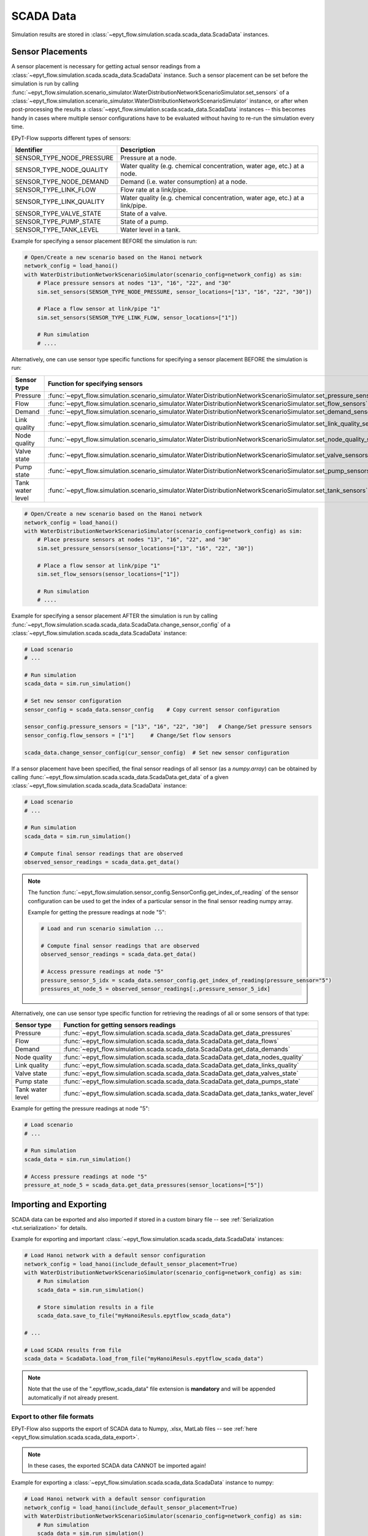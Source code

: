 .. _tut.scada:

**********
SCADA Data
**********

Simulation results are stored in :class:`~epyt_flow.simulation.scada.scada_data.ScadaData` instances.

Sensor Placements
+++++++++++++++++

A sensor placement is necessary for getting actual sensor readings from a 
:class:`~epyt_flow.simulation.scada.scada_data.ScadaData` instance.
Such a sensor placement can be set before the simulation is run by calling 
:func:`~epyt_flow.simulation.scenario_simulator.WaterDistributionNetworkScenarioSimulator.set_sensors`
of a :class:`~epyt_flow.simulation.scenario_simulator.WaterDistributionNetworkScenarioSimulator` instance, 
or after when post-processing the results a :class:`~epyt_flow.simulation.scada.scada_data.ScadaData` instances -- 
this becomes handy in cases where multiple sensor configurations have to be evaluated without 
having to re-run the simulation every time.

EPyT-Flow supports different types of sensors:

+---------------------------+--------------------------------------------------------------------------------+
| Identifier                | Description                                                                    |
+===========================+================================================================================+
| SENSOR_TYPE_NODE_PRESSURE | Pressure at a node.                                                            |
+---------------------------+--------------------------------------------------------------------------------+
| SENSOR_TYPE_NODE_QUALITY  | Water quality (e.g. chemical concentration, water age, etc.) at a node.        |
+---------------------------+--------------------------------------------------------------------------------+
| SENSOR_TYPE_NODE_DEMAND   | Demand (i.e. water consumption) at a node.                                     |
+---------------------------+--------------------------------------------------------------------------------+
| SENSOR_TYPE_LINK_FLOW     | Flow rate at a link/pipe.                                                      |
+---------------------------+--------------------------------------------------------------------------------+
| SENSOR_TYPE_LINK_QUALITY  | Water quality (e.g. chemical concentration, water age, etc.) at a link/pipe.   |
+---------------------------+--------------------------------------------------------------------------------+
| SENSOR_TYPE_VALVE_STATE   | State of a valve.                                                              |
+---------------------------+--------------------------------------------------------------------------------+
| SENSOR_TYPE_PUMP_STATE    | State of a pump.                                                               |
+---------------------------+--------------------------------------------------------------------------------+
| SENSOR_TYPE_TANK_LEVEL    | Water level in a tank.                                                         |
+---------------------------+--------------------------------------------------------------------------------+

Example for specifying a sensor placement BEFORE the simulation is run:

.. code-block:: python

    # Open/Create a new scenario based on the Hanoi network
    network_config = load_hanoi()
    with WaterDistributionNetworkScenarioSimulator(scenario_config=network_config) as sim:
        # Place pressure sensors at nodes "13", "16", "22", and "30"
        sim.set_sensors(SENSOR_TYPE_NODE_PRESSURE, sensor_locations=["13", "16", "22", "30"])

        # Place a flow sensor at link/pipe "1"
        sim.set_sensors(SENSOR_TYPE_LINK_FLOW, sensor_locations=["1"])

        # Run simulation
        # ....

Alternatively, one can use sensor type specific functions for specifying a sensor placement 
BEFORE the simulation is run:

+---------------------+--------------------------------------------------------------------------------------------------------------------------+
| Sensor type         | Function for specifying sensors                                                                                          |
+=====================+==========================================================================================================================+
| Pressure            | :func:`~epyt_flow.simulation.scenario_simulator.WaterDistributionNetworkScenarioSimulator.set_pressure_sensors`          |
+---------------------+--------------------------------------------------------------------------------------------------------------------------+
| Flow                | :func:`~epyt_flow.simulation.scenario_simulator.WaterDistributionNetworkScenarioSimulator.set_flow_sensors`              |
+---------------------+--------------------------------------------------------------------------------------------------------------------------+
| Demand              | :func:`~epyt_flow.simulation.scenario_simulator.WaterDistributionNetworkScenarioSimulator.set_demand_sensors`            |
+---------------------+--------------------------------------------------------------------------------------------------------------------------+
| Link quality        | :func:`~epyt_flow.simulation.scenario_simulator.WaterDistributionNetworkScenarioSimulator.set_link_quality_sensors`      |
+---------------------+--------------------------------------------------------------------------------------------------------------------------+
| Node quality        | :func:`~epyt_flow.simulation.scenario_simulator.WaterDistributionNetworkScenarioSimulator.set_node_quality_sensors`      |
+---------------------+--------------------------------------------------------------------------------------------------------------------------+
| Valve state         | :func:`~epyt_flow.simulation.scenario_simulator.WaterDistributionNetworkScenarioSimulator.set_valve_sensors`             |
+---------------------+--------------------------------------------------------------------------------------------------------------------------+
| Pump state          | :func:`~epyt_flow.simulation.scenario_simulator.WaterDistributionNetworkScenarioSimulator.set_pump_sensors`              |
+---------------------+--------------------------------------------------------------------------------------------------------------------------+
| Tank water level    | :func:`~epyt_flow.simulation.scenario_simulator.WaterDistributionNetworkScenarioSimulator.set_tank_sensors`              |
+---------------------+--------------------------------------------------------------------------------------------------------------------------+

.. code-block:: python

    # Open/Create a new scenario based on the Hanoi network
    network_config = load_hanoi()
    with WaterDistributionNetworkScenarioSimulator(scenario_config=network_config) as sim:
        # Place pressure sensors at nodes "13", "16", "22", and "30"
        sim.set_pressure_sensors(sensor_locations=["13", "16", "22", "30"])

        # Place a flow sensor at link/pipe "1"
        sim.set_flow_sensors(sensor_locations=["1"])

        # Run simulation
        # ....


Example for specifying a sensor placement AFTER the simulation is run by calling 
:func:`~epyt_flow.simulation.scada.scada_data.ScadaData.change_sensor_config` 
of a :class:`~epyt_flow.simulation.scada.scada_data.ScadaData` instance:

.. code-block:: python

    # Load scenario
    # ...

    # Run simulation
    scada_data = sim.run_simulation()

    # Set new sensor configuration
    sensor_config = scada_data.sensor_config    # Copy current sensor configuration

    sensor_config.pressure_sensors = ["13", "16", "22", "30"]   # Change/Set pressure sensors
    sensor_config.flow_sensors = ["1"]     # Change/Set flow sensors

    scada_data.change_sensor_config(cur_sensor_config)  # Set new sensor configuration


If a sensor placement have been specified, the final sensor readings of all sensor (as a `numpy.array`) 
can be obtained by calling :func:`~epyt_flow.simulation.scada.scada_data.ScadaData.get_data` 
of a given :class:`~epyt_flow.simulation.scada.scada_data.ScadaData` instance:

.. code-block:: python

    # Load scenario
    # ...

    # Run simulation
    scada_data = sim.run_simulation()

    # Compute final sensor readings that are observed
    observed_sensor_readings = scada_data.get_data()


.. note::
    The function :func:`~epyt_flow.simulation.sensor_config.SensorConfig.get_index_of_reading` of 
    the sensor configuration can be used to get the index of a particular sensor in the final 
    sensor reading numpy array.

    Example for getting the pressure readings at node "5":

    .. code-block:: python

        # Load and run scenario simulation ...

        # Compute final sensor readings that are observed
        observed_sensor_readings = scada_data.get_data()

        # Access pressure readings at node "5"
        pressure_sensor_5_idx = scada_data.sensor_config.get_index_of_reading(pressure_sensor="5")
        pressures_at_node_5 = observed_sensor_readings[:,pressure_sensor_5_idx]


Alternatively, one can use sensor type specific function for retrieving the readings of all 
or some sensors of that type:

+-------------------+----------------------------------------------------------------------------------------------------------------------------+
| Sensor type       | Function for getting sensors readings                                                                                      |
+===================+============================================================================================================================+
| Pressure          | :func:`~epyt_flow.simulation.scada.scada_data.ScadaData.get_data_pressures`                                                |
+-------------------+----------------------------------------------------------------------------------------------------------------------------+
| Flow              | :func:`~epyt_flow.simulation.scada.scada_data.ScadaData.get_data_flows`                                                    |
+-------------------+----------------------------------------------------------------------------------------------------------------------------+
| Demand            | :func:`~epyt_flow.simulation.scada.scada_data.ScadaData.get_data_demands`                                                  |
+-------------------+----------------------------------------------------------------------------------------------------------------------------+
| Node quality      | :func:`~epyt_flow.simulation.scada.scada_data.ScadaData.get_data_nodes_quality`                                            |
+-------------------+----------------------------------------------------------------------------------------------------------------------------+
| Link quality      | :func:`~epyt_flow.simulation.scada.scada_data.ScadaData.get_data_links_quality`                                            |
+-------------------+----------------------------------------------------------------------------------------------------------------------------+
| Valve state       | :func:`~epyt_flow.simulation.scada.scada_data.ScadaData.get_data_valves_state`                                             |
+-------------------+----------------------------------------------------------------------------------------------------------------------------+
| Pump state        | :func:`~epyt_flow.simulation.scada.scada_data.ScadaData.get_data_pumps_state`                                              |
+-------------------+----------------------------------------------------------------------------------------------------------------------------+
| Tank water level  | :func:`~epyt_flow.simulation.scada.scada_data.ScadaData.get_data_tanks_water_level`                                        |
+-------------------+----------------------------------------------------------------------------------------------------------------------------+

Example for getting the pressure readings at node "5":

.. code-block:: python

    # Load scenario
    # ...

    # Run simulation
    scada_data = sim.run_simulation()

    # Access pressure readings at node "5"
    pressure_at_node_5 = scada_data.get_data_pressures(sensor_locations=["5"])


Importing and Exporting
+++++++++++++++++++++++

SCADA data can be exported and also imported if stored in a custom binary file -- 
see :ref:`Serialization <tut.serialization>` for details.

Example for exporting and important :class:`~epyt_flow.simulation.scada.scada_data.ScadaData` instances:

.. code-block:: python

    # Load Hanoi network with a default sensor configuration
    network_config = load_hanoi(include_default_sensor_placement=True)
    with WaterDistributionNetworkScenarioSimulator(scenario_config=network_config) as sim:
        # Run simulation
        scada_data = sim.run_simulation()

        # Store simulation results in a file
        scada_data.save_to_file("myHanoiResuls.epytflow_scada_data")

    # ...

    # Load SCADA results from file
    scada_data = ScadaData.load_from_file("myHanoiResuls.epytflow_scada_data")


.. note::

    Note that the use of the ".epytflow_scada_data" file extension is **mandatory** and will be
    appended automatically if not already present.


Export to other file formats
----------------------------

EPyT-Flow also supports the export of SCADA data to Numpy, .xlsx, MatLab files -- 
see :ref:`here <epyt_flow.simulation.scada.scada_data_export>`.

.. note::
    In these cases, the exported SCADA data CANNOT be imported again!

Example for exporting a :class:`~epyt_flow.simulation.scada.scada_data.ScadaData` instance to numpy:

.. code-block:: python

    # Load Hanoi network with a default sensor configuration
    network_config = load_hanoi(include_default_sensor_placement=True)
    with WaterDistributionNetworkScenarioSimulator(scenario_config=network_config) as sim:
        # Run simulation
        scada_data = sim.run_simulation()

        # Export results (i.e. SCADA for the current sensor configuration) to numpy
        ScadaDataNumpyExport(f_out="myHanoiResults.npz").export(scada_data)
